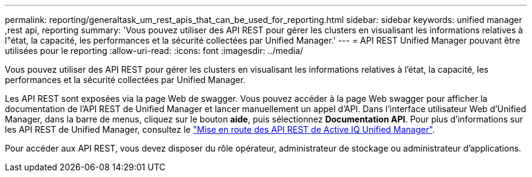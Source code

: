 ---
permalink: reporting/generaltask_um_rest_apis_that_can_be_used_for_reporting.html 
sidebar: sidebar 
keywords: unified manager ,rest api, reporting 
summary: 'Vous pouvez utiliser des API REST pour gérer les clusters en visualisant les informations relatives à l"état, la capacité, les performances et la sécurité collectées par Unified Manager.' 
---
= API REST Unified Manager pouvant être utilisées pour le reporting
:allow-uri-read: 
:icons: font
:imagesdir: ../media/


[role="lead"]
Vous pouvez utiliser des API REST pour gérer les clusters en visualisant les informations relatives à l'état, la capacité, les performances et la sécurité collectées par Unified Manager.

Les API REST sont exposées via la page Web de swagger. Vous pouvez accéder à la page Web swagger pour afficher la documentation de l'API REST de Unified Manager et lancer manuellement un appel d'API. Dans l'interface utilisateur Web d'Unified Manager, dans la barre de menus, cliquez sur le bouton *aide*, puis sélectionnez *Documentation API*. Pour plus d'informations sur les API REST de Unified Manager, consultez le link:../api-automation/concept_get_started_with_um_apis.html["Mise en route des API REST de Active IQ Unified Manager"].

Pour accéder aux API REST, vous devez disposer du rôle opérateur, administrateur de stockage ou administrateur d'applications.

